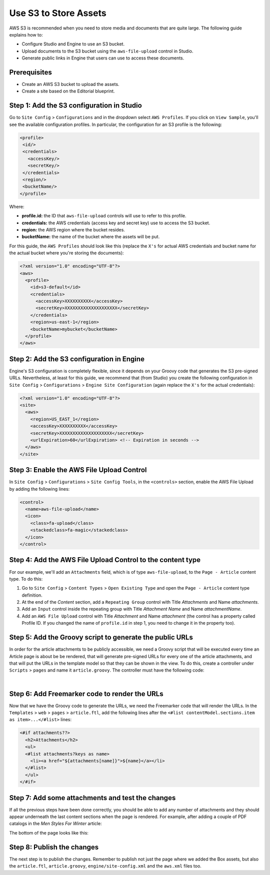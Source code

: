 .. index:: Use S3 to Store Assets

======================
Use S3 to Store Assets
======================

AWS S3 is recommended when you need to store media and documents that are quite large. The following guide
explains how to:

* Configure Studio and Engine to use an S3 bucket.
* Upload documents to the S3 bucket using the ``aws-file-upload`` control in Studio.
* Generate public links in Engine that users can use to access these documents.

-------------
Prerequisites
-------------

* Create an AWS S3 bucket to upload the assets.
* Create a site based on the Editorial blueprint.

------------------------------------------
Step 1: Add the S3 configuration in Studio
------------------------------------------

Go to ``Site Config`` > ``Configurations`` and in the dropdown select ``AWS Profiles``. If you click on
``View Sample``, you'll see the available configuration profiles. In particular, the configuration for an S3
profile is the following:

.. code-block:: xml

  <profile>
   <id/>
   <credentials>
     <accessKey/>
     <secretKey/>
   </credentials>
   <region/>
   <bucketName/>
  </profile>

Where:

- **profile.id:** the ID that ``aws-file-upload`` controls will use to refer to this profile.
- **credentials:** the AWS credentials (access key and secret key) use to access the S3 bucket.
- **region:** the AWS region where the bucket resides.
- **bucketName:** the name of the bucket where the assets will be put.

For this guide, the ``AWS Profiles`` should look like this (replace the ``X's`` for actual AWS credentials and
bucket name for the actual bucket where you're storing the documents):

.. code-block:: xml

  <?xml version="1.0" encoding="UTF-8"?>
  <aws>
    <profile>
      <id>s3-default</id>
      <credentials>
        <accessKey>XXXXXXXXXX</accessKey>
        <secretKey>XXXXXXXXXXXXXXXXXXXX</secretKey>
      </credentials>
      <region>us-east-1</region>
      <bucketName>mybucket</bucketName>
    </profile>
  </aws>

------------------------------------------
Step 2: Add the S3 configuration in Engine
------------------------------------------

Engine's S3 configuration is completely flexible, since it depends on your Groovy code that generates the S3 pre-signed
URLs. Nevertheless, at least for this guide, we recommend that (from Studio) you create the following configuration in
``Site Config`` > ``Configurations`` > ``Engine Site Configuration`` (again replace the ``X's`` for the actual
credentials):

.. code-block:: xml

  <?xml version="1.0" encoding="UTF-8"?>
  <site>
    <aws>
      <region>US_EAST_1</region>
      <accessKey>XXXXXXXXXX</accessKey>
      <secretKey>XXXXXXXXXXXXXXXXXXXX</secretKey>
      <urlExpiration>60</urlExpiration> <!-- Expiration in seconds -->
    </aws>
  </site>

------------------------------------------
Step 3: Enable the AWS File Upload Control
------------------------------------------

In ``Site Config`` > ``Configurations`` > ``Site Config Tools``, in the ``<controls>`` section, enable the AWS
File Upload by adding the following lines:

.. code-block:: xml

  <control>
    <name>aws-file-upload</name>
    <icon>
      <class>fa-upload</class>
      <stackedclass>fa-magic</stackedclass>
    </icon>
  </control>

-----------------------------------------------------------
Step 4: Add the AWS File Upload Control to the content type
-----------------------------------------------------------

For our example, we'll add an ``Attachments`` field, which is of type ``aws-file-upload``, to the ``Page - Article``
content type. To do this:

#. Go to ``Site Config`` > ``Content Types`` > ``Open Existing Type`` and open the ``Page - Article`` content type definition.
#. At the end of the *Content* section, add a ``Repeating Group`` control with Title *Attachments* and Name
   *attachments*.
#. Add an ``Input`` control inside the repeating group with Title *Attachment Name* and Name *attachmentName*.
#. Add an ``AWS File Upload`` control with Title *Attachment* and Name *attachment* (the control has a property
   called Profile ID. If you changed the name of ``profile.id`` in step 1, you need to change it in the property too).

.. image:: /_static/images/guides/s3/attachments-controls.png
   :alt: AWS S3 Assets - Attachments Controls
   :align: center

---------------------------------------------------------
Step 5: Add the Groovy script to generate the public URLs
---------------------------------------------------------

In order for the article attachments to be publicly accessible, we need a Groovy script that will be executed every
time an Article page is about be be rendered, that will generate pre-signed URLs for every one of the article
attachments, and that will put the URLs in the template model so that they can be shown in the view. To do this, create
a controller under ``Scripts`` > ``pages`` and name it ``article.groovy``. The controller must have the following code:

.. code-block:: groovy
  :linenos:

  @Grab(group='com.amazonaws', module='aws-java-sdk-s3', version='1.11.428')
  import com.amazonaws.services.s3.AmazonS3ClientBuilder
  import com.amazonaws.client.builder.AwsClientBuilder.EndpointConfiguration
  import com.amazonaws.regions.Regions
  import com.amazonaws.auth.AWSStaticCredentialsProvider
  import com.amazonaws.auth.BasicAWSCredentials
  import com.amazonaws.HttpMethod

  def createS3Client() {
      def region = siteConfig.getString("aws.region")
      def accessKey = siteConfig.getString("aws.accessKey")
      def secretKey = siteConfig.getString("aws.secretKey")

      return AmazonS3ClientBuilder.standard()
          .withCredentials(new AWSStaticCredentialsProvider(new BasicAWSCredentials(accessKey, secretKey)))
          .withRegion(Regions.valueOf(region))
          .build()
  }

  def generatePublicUrl(client, bucket, key) {
      def urlExpiration = siteConfig.getInt("aws.urlExpiration")
      def expiration = new Date(System.currentTimeMillis() + urlExpiration * 1000)

      return client.generatePresignedUrl(bucket, key, expiration, HttpMethod.GET)
  }

  def addAttachment(client, attachmentElement, attachments) {
      def name = attachmentElement.attachmentName.text
      def bucket = attachmentElement.attachment.item.bucket.text
      def key = attachmentElement.attachment.item.key.text
      def url = generatePublicUrl(client, bucket, key)

     attachments[name] = url
  }

  def attachmentElements = contentModel.attachments?.item
  def attachments = [:]

  if (attachmentElements) {
      def client = createS3Client()

      if (attachmentElements instanceof Collection) {
          attachmentElements.each { elem ->
              addAttachment(client, elem, attachments)
          }
      } else {
          // This means there's a single attachment
          addAttachment(client, attachmentElements, attachments)
      }
  }

  templateModel.attachments = attachments

|

----------------------------------------------
Step 6: Add Freemarker code to render the URLs
----------------------------------------------

Now that we have the Groovy code to generate the URLs, we need the Freemarker code that will render the URLs. In
the ``Templates`` > ``web`` > ``pages`` > ``article.ftl``, add the following lines after the
``<#list contentModel.sections.item as item>...</#list>`` lines:

.. code-block:: guess

  <#if attachments??>
    <h2>Attachments</h2>
    <ul>
    <#list attachments?keys as name>
      <li><a href="${attachments[name]}">${name}</a></li>
    </#list>
    </ul>
  </#if>

-------------------------------------------------
Step 7: Add some attachments and test the changes
-------------------------------------------------

If all the previous steps have been done correctly, you should be able to add any number of attachments and they
should appear underneath the last content sections when the page is rendered. For example, after adding a couple of
PDF catalogs in the *Men Styles For Winter* article:

.. image:: /_static/images/guides/s3/attachments-form.png
   :alt: AWS S3 Assets - Attachments Form
   :align: center

The bottom of the page looks like this:

.. image:: /_static/images/guides/s3/attachments-view.png
   :alt: AWS S3 Assets - Attachments View
   :align: center

---------------------------
Step 8: Publish the changes
---------------------------
The next step is to publish the changes. Remember to publish not just the page where we added the Box assets, but also the ``article.ftl``, ``article.groovy``, ``engine/site-config.xml`` and the ``aws.xml`` files too.
